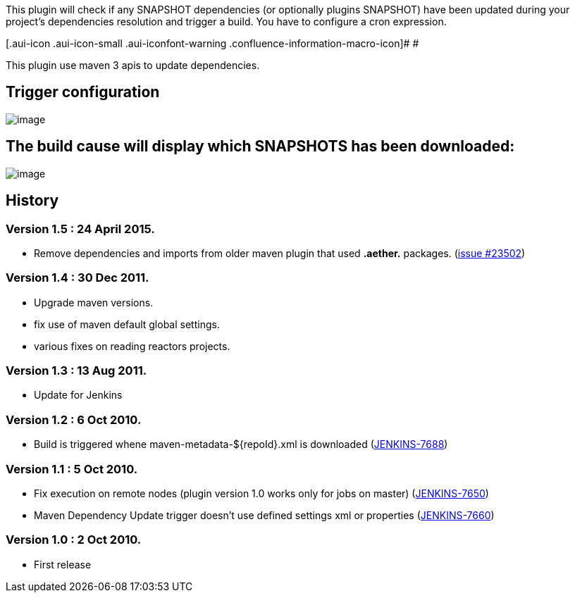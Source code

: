 This plugin will check if any SNAPSHOT dependencies (or optionally
plugins SNAPSHOT) have been updated during your project's dependencies
resolution and trigger a build. You have to configure a cron expression.

[.aui-icon .aui-icon-small .aui-iconfont-warning .confluence-information-macro-icon]#
#

This plugin use maven 3 apis to update dependencies.

[[MavenDependencyUpdatetrigger-Triggerconfiguration]]
== Trigger configuration

[.confluence-embedded-file-wrapper .image-center-wrapper]#image:docs/images/maven-deps-update-trigger.jpg[image]#

[[MavenDependencyUpdatetrigger-ThebuildcausewilldisplaywhichSNAPSHOTShasbeendownloaded:]]
== The build cause will display which SNAPSHOTS has been downloaded:

[.confluence-embedded-file-wrapper]#image:docs/images/build-cause.jpg[image]#

[[MavenDependencyUpdatetrigger-History]]
== History

[[MavenDependencyUpdatetrigger-Version1.5:24April2015.]]
=== *Version 1.5 : 24 April 2015.*

* Remove dependencies and imports from older maven plugin that used
*.aether.* packages.
(https://issues.jenkins-ci.org/browse/JENKINS-23502[issue #23502])

[[MavenDependencyUpdatetrigger-Version1.4:30Dec2011.]]
=== *Version 1.4 : 30 Dec 2011.*

* Upgrade maven versions.
* fix use of maven default global settings.
* various fixes on reading reactors projects.

[[MavenDependencyUpdatetrigger-Version1.3:13Aug2011.]]
=== Version 1.3 : 13 Aug 2011.

* Update for Jenkins

[[MavenDependencyUpdatetrigger-Version1.2:6Oct2010.]]
=== Version 1.2 : 6 Oct 2010.

* Build is triggered whene maven-metadata-$\{repoId}.xml is downloaded
(https://issues.jenkins-ci.org/browse/JENKINS-7688[JENKINS-7688])

[[MavenDependencyUpdatetrigger-Version1.1:5Oct2010.]]
=== Version 1.1 : 5 Oct 2010.

* Fix execution on remote nodes (plugin version 1.0 works only for jobs
on master)
(https://issues.jenkins-ci.org/browse/JENKINS-7650[JENKINS-7650])
* Maven Dependency Update trigger doesn't use defined settings xml or
properties
(https://issues.jenkins-ci.org/browse/JENKINS-7660[JENKINS-7660])

[[MavenDependencyUpdatetrigger-Version1.0:2Oct2010.]]
=== Version 1.0 : 2 Oct 2010.

* First release
